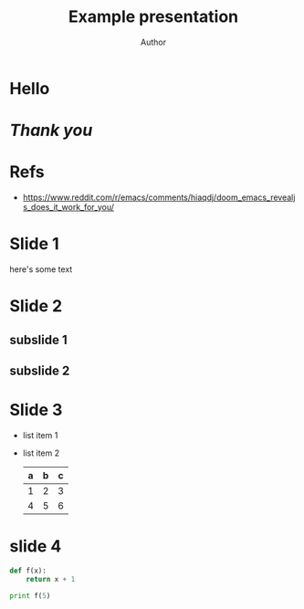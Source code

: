 # Ref: https://opensource.com/article/18/2/how-create-slides-emacs-org-mode-and-revealjs
#+OPTIONS: toc:nil num:nil reveal_width:1400 reveal_height:1000
#+REVEAL_TRANS: None/Fade/Slide/Convex/Concave/Zoom
#+REVEAL_THEME: Black/White/League/Sky/Beige/Simple/Serif/Blood/Night/Moon/Sol

#+TITLE: Example presentation
#+AUTHOR: Author
#+REVEAL_ROOT: https://cdnjs.cloudflare.com/ajax/libs/reveal.js/3.9.2/


* Hello
* /Thank you/
* Refs
- https://www.reddit.com/r/emacs/comments/hiaqdj/doom_emacs_revealjs_does_it_work_for_you/

* Slide 1
  here's some text

* Slide 2
** subslide 1
** subslide 2
* Slide 3
  #+ATTR_REVEAL: :frag (roll-in)
  - list item 1
  - list item 2
    | a | b | c |
    |---+---+---|
    | 1 | 2 | 3 |
    | 4 | 5 | 6 |
    |---+---+---|
* slide 4
  #+BEGIN_SRC python
    def f(x):
        return x + 1

    print f(5)


  #+END_SRC
